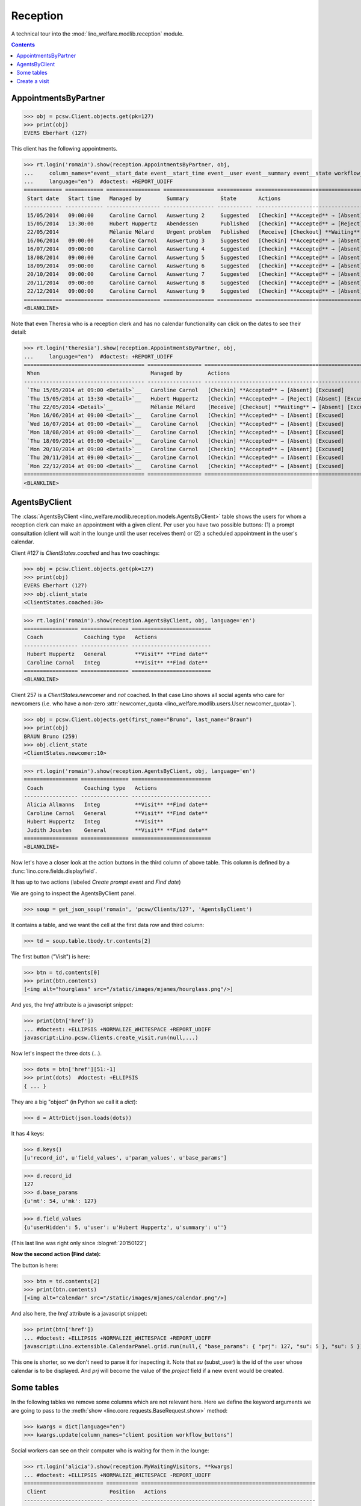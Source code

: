 .. _welfare.specs.reception:
.. _welfare.tested.reception:

===================
Reception
===================

.. How to test only this document:

    $ python setup.py test -s tests.SpecsTests.test_reception

    >>> from lino import startup
    >>> startup('lino_welfare.projects.eupen.settings.doctests')
    >>> from lino.api.doctest import *
    >>> translation.activate('fr')
    
A technical tour into the :mod:`lino_welfare.modlib.reception` module.

.. contents::
   :depth: 2


.. _welfare.tested.reception.AppointmentsByPartner:

AppointmentsByPartner
=====================

>>> obj = pcsw.Client.objects.get(pk=127)
>>> print(obj)
EVERS Eberhart (127)

This client has the following appointments. 

>>> rt.login('romain').show(reception.AppointmentsByPartner, obj,
...     column_names="event__start_date event__start_time event__user event__summary event__state workflow_buttons",
...     language="en")  #doctest: +REPORT_UDIFF
============ ============ ================= ================ =========== =======================================================
 Start date   Start time   Managed by        Summary          State       Actions
------------ ------------ ----------------- ---------------- ----------- -------------------------------------------------------
 15/05/2014   09:00:00     Caroline Carnol   Auswertung 2     Suggested   [Checkin] **Accepted** → [Absent] [Excused]
 15/05/2014   13:30:00     Hubert Huppertz   Abendessen       Published   [Checkin] **Accepted** → [Reject] [Absent] [Excused]
 22/05/2014                Mélanie Mélard    Urgent problem   Published   [Receive] [Checkout] **Waiting** → [Absent] [Excused]
 16/06/2014   09:00:00     Caroline Carnol   Auswertung 3     Suggested   [Checkin] **Accepted** → [Absent] [Excused]
 16/07/2014   09:00:00     Caroline Carnol   Auswertung 4     Suggested   [Checkin] **Accepted** → [Absent] [Excused]
 18/08/2014   09:00:00     Caroline Carnol   Auswertung 5     Suggested   [Checkin] **Accepted** → [Absent] [Excused]
 18/09/2014   09:00:00     Caroline Carnol   Auswertung 6     Suggested   [Checkin] **Accepted** → [Absent] [Excused]
 20/10/2014   09:00:00     Caroline Carnol   Auswertung 7     Suggested   [Checkin] **Accepted** → [Absent] [Excused]
 20/11/2014   09:00:00     Caroline Carnol   Auswertung 8     Suggested   [Checkin] **Accepted** → [Absent] [Excused]
 22/12/2014   09:00:00     Caroline Carnol   Auswertung 9     Suggested   [Checkin] **Accepted** → [Absent] [Excused]
============ ============ ================= ================ =========== =======================================================
<BLANKLINE>

Note that even Theresia who is a reception clerk and has no calendar
functionality can click on the dates to see their detail:

>>> rt.login('theresia').show(reception.AppointmentsByPartner, obj,
...     language="en")  #doctest: +REPORT_UDIFF
====================================== ================= =======================================================
 When                                   Managed by        Actions
-------------------------------------- ----------------- -------------------------------------------------------
 `Thu 15/05/2014 at 09:00 <Detail>`__   Caroline Carnol   [Checkin] **Accepted** → [Absent] [Excused]
 `Thu 15/05/2014 at 13:30 <Detail>`__   Hubert Huppertz   [Checkin] **Accepted** → [Reject] [Absent] [Excused]
 `Thu 22/05/2014 <Detail>`__            Mélanie Mélard    [Receive] [Checkout] **Waiting** → [Absent] [Excused]
 `Mon 16/06/2014 at 09:00 <Detail>`__   Caroline Carnol   [Checkin] **Accepted** → [Absent] [Excused]
 `Wed 16/07/2014 at 09:00 <Detail>`__   Caroline Carnol   [Checkin] **Accepted** → [Absent] [Excused]
 `Mon 18/08/2014 at 09:00 <Detail>`__   Caroline Carnol   [Checkin] **Accepted** → [Absent] [Excused]
 `Thu 18/09/2014 at 09:00 <Detail>`__   Caroline Carnol   [Checkin] **Accepted** → [Absent] [Excused]
 `Mon 20/10/2014 at 09:00 <Detail>`__   Caroline Carnol   [Checkin] **Accepted** → [Absent] [Excused]
 `Thu 20/11/2014 at 09:00 <Detail>`__   Caroline Carnol   [Checkin] **Accepted** → [Absent] [Excused]
 `Mon 22/12/2014 at 09:00 <Detail>`__   Caroline Carnol   [Checkin] **Accepted** → [Absent] [Excused]
====================================== ================= =======================================================
<BLANKLINE>




.. _welfare.tested.reception.AgentsByClient:

AgentsByClient
==============

The :class:`AgentsByClient
<lino_welfare.modlib.reception.models.AgentsByClient>` table shows the
users for whom a reception clerk can make an appointment with a given
client. Per user you have two possible buttons: (1) a prompt
consultation (client will wait in the lounge until the user receives
them) or (2) a scheduled appointment in the user's calendar.

Client #127 is `ClientStates.coached` and has two coachings:

>>> obj = pcsw.Client.objects.get(pk=127)
>>> print(obj)
EVERS Eberhart (127)
>>> obj.client_state
<ClientStates.coached:30>

>>> rt.login('romain').show(reception.AgentsByClient, obj, language='en')
================= =============== =========================
 Coach             Coaching type   Actions
----------------- --------------- -------------------------
 Hubert Huppertz   General         **Visit** **Find date**
 Caroline Carnol   Integ           **Visit** **Find date**
================= =============== =========================
<BLANKLINE>

Client 257 is a `ClientStates.newcomer` and *not* coached. In that
case Lino shows all social agents who care for newcomers (i.e. who
have a non-zero :attr:`newcomer_quota
<lino_welfare.modlib.users.User.newcomer_quota>`).


>>> obj = pcsw.Client.objects.get(first_name="Bruno", last_name="Braun")
>>> print(obj)
BRAUN Bruno (259)
>>> obj.client_state
<ClientStates.newcomer:10>

>>> rt.login('romain').show(reception.AgentsByClient, obj, language='en')
================= =============== =========================
 Coach             Coaching type   Actions
----------------- --------------- -------------------------
 Alicia Allmanns   Integ           **Visit** **Find date**
 Caroline Carnol   General         **Visit** **Find date**
 Hubert Huppertz   Integ           **Visit**
 Judith Jousten    General         **Visit** **Find date**
================= =============== =========================
<BLANKLINE>

Now let's have a closer look at the action buttons in the third column
of above table.  This column is defined by a
:func:`lino.core.fields.displayfield`.

It has up to two actions (labeled `Create prompt event` and `Find
date`)

We are going to inspect the AgentsByClient panel.

>>> soup = get_json_soup('romain', 'pcsw/Clients/127', 'AgentsByClient')

It contains a table, and we want the cell at the first data row and
third column:

>>> td = soup.table.tbody.tr.contents[2]

The first button ("Visit") is here:

>>> btn = td.contents[0]
>>> print(btn.contents)
[<img alt="hourglass" src="/static/images/mjames/hourglass.png"/>]

And yes, the `href` attribute is a javascript snippet:

>>> print(btn['href'])
... #doctest: +ELLIPSIS +NORMALIZE_WHITESPACE +REPORT_UDIFF
javascript:Lino.pcsw.Clients.create_visit.run(null,...)

Now let's inspect the three dots (`...`). 

>>> dots = btn['href'][51:-1]
>>> print(dots)  #doctest: +ELLIPSIS 
{ ... }

They are a big "object" (in Python we call it a `dict`):

>>> d = AttrDict(json.loads(dots))

It has 4 keys:

>>> d.keys()
[u'record_id', u'field_values', u'param_values', u'base_params']

>>> d.record_id
127
>>> d.base_params
{u'mt': 54, u'mk': 127}

>>> d.field_values
{u'userHidden': 5, u'user': u'Hubert Huppertz', u'summary': u''}

(This last line was right only since :blogref:`20150122`)

**Now the second action (Find date):**

The button is here:

>>> btn = td.contents[2]
>>> print(btn.contents)
[<img alt="calendar" src="/static/images/mjames/calendar.png"/>]

And also here, the `href` attribute is a javascript snippet:

>>> print(btn['href'])
... #doctest: +ELLIPSIS +NORMALIZE_WHITESPACE +REPORT_UDIFF
javascript:Lino.extensible.CalendarPanel.grid.run(null,{ "base_params": { "prj": 127, "su": 5 }, "su": 5 })


This one is shorter, so we don't need to parse it for inspecting it.
Note that `su` (subst_user) is the id of the user whose calendar is to be displayed.
And `prj` will become the value of the `project` field if a new event would be created.



Some tables
===========

In the following tables we remove some columns which are not relevant
here. Here we define the keyword arguments we are going to pass to the
:meth:`show <lino.core.requests.BaseRequest.show>` method:

>>> kwargs = dict(language="en")
>>> kwargs.update(column_names="client position workflow_buttons")

Social workers can see on their computer who is waiting for them in
the lounge:

>>> rt.login('alicia').show(reception.MyWaitingVisitors, **kwargs)
... #doctest: +ELLIPSIS +NORMALIZE_WHITESPACE -REPORT_UDIFF
========================= ========== =======================================================
 Client                    Position   Actions
------------------------- ---------- -------------------------------------------------------
 HILGERS Hildegard (133)   1          [Receive] [Checkout] **Waiting** → [Absent] [Excused]
 KAIVERS Karl (141)        2          [Receive] [Checkout] **Waiting** → [Absent] [Excused]
========================= ========== =======================================================
<BLANKLINE>

>>> rt.login('hubert').show(reception.MyWaitingVisitors, **kwargs)
... #doctest: +ELLIPSIS +NORMALIZE_WHITESPACE -REPORT_UDIFF
===================== ========== =======================================================
 Client                Position   Actions
--------------------- ---------- -------------------------------------------------------
 EMONTS Daniel (128)   1          [Receive] [Checkout] **Waiting** → [Absent] [Excused]
 JONAS Josef (139)     2          [Receive] [Checkout] **Waiting** → [Absent] [Excused]
 LAZARUS Line (144)    3          [Receive] [Checkout] **Waiting** → [Absent] [Excused]
===================== ========== =======================================================
<BLANKLINE>

Theresia is the reception clerk. She has no visitors on her own.

>>> rt.login('theresia').show(reception.MyWaitingVisitors, **kwargs)
... #doctest: +ELLIPSIS +NORMALIZE_WHITESPACE -REPORT_UDIFF
<BLANKLINE>
No data to display
<BLANKLINE>

Theresia is rather going to use the overview tables:

>>> kwargs.update(column_names="client event__user workflow_buttons")
>>> rt.login('theresia').show(reception.WaitingVisitors, **kwargs)
... #doctest: +ELLIPSIS +NORMALIZE_WHITESPACE -REPORT_UDIFF
========================= ================= =======================================================
 Client                    Managed by        Actions
------------------------- ----------------- -------------------------------------------------------
 EMONTS Daniel (128)       Hubert Huppertz   [Receive] [Checkout] **Waiting** → [Absent] [Excused]
 EVERS Eberhart (127)      Mélanie Mélard    [Receive] [Checkout] **Waiting** → [Absent] [Excused]
 HILGERS Hildegard (133)   Alicia Allmanns   [Receive] [Checkout] **Waiting** → [Absent] [Excused]
 JACOBS Jacqueline (137)   Judith Jousten    [Receive] [Checkout] **Waiting** → [Absent] [Excused]
 JONAS Josef (139)         Hubert Huppertz   [Receive] [Checkout] **Waiting** → [Absent] [Excused]
 KAIVERS Karl (141)        Alicia Allmanns   [Receive] [Checkout] **Waiting** → [Absent] [Excused]
 LAMBERTZ Guido (142)      Mélanie Mélard    [Receive] [Checkout] **Waiting** → [Absent] [Excused]
 LAZARUS Line (144)        Hubert Huppertz   [Receive] [Checkout] **Waiting** → [Absent] [Excused]
========================= ================= =======================================================
<BLANKLINE>

>>> rt.login('theresia').show(reception.BusyVisitors, **kwargs)
... #doctest: +ELLIPSIS +NORMALIZE_WHITESPACE -REPORT_UDIFF
========================= ================= ==========================================
 Client                    Managed by        Actions
------------------------- ----------------- ------------------------------------------
 BRECHT Bernd (177)        Hubert Huppertz   [Checkout] **Busy** → [Absent] [Excused]
 COLLARD Charlotte (118)   Alicia Allmanns   [Checkout] **Busy** → [Absent] [Excused]
 DUBOIS Robin (179)        Mélanie Mélard    [Checkout] **Busy** → [Absent] [Excused]
 ENGELS Edgar (129)        Judith Jousten    [Checkout] **Busy** → [Absent] [Excused]
========================= ================= ==========================================
<BLANKLINE>


>>> rt.login('theresia').show(reception.GoneVisitors, **kwargs)
... #doctest: +ELLIPSIS +NORMALIZE_WHITESPACE -REPORT_UDIFF
============================ ================= ===============================
 Client                       Managed by        Actions
---------------------------- ----------------- -------------------------------
 MALMENDIER Marc (146)        Alicia Allmanns   **Gone** → [Absent] [Excused]
 KELLER Karl (178)            Judith Jousten    **Gone** → [Absent] [Excused]
 JEANÉMART Jérôme (181)       Mélanie Mélard    **Gone** → [Absent] [Excused]
 GROTECLAES Gregory (132)     Hubert Huppertz   **Gone** → [Absent] [Excused]
 EMONTS-GAST Erna (152)       Alicia Allmanns   **Gone** → [Absent] [Excused]
 DOBBELSTEIN Dorothée (124)   Judith Jousten    **Gone** → [Absent] [Excused]
 AUSDEMWALD Alfons (116)      Mélanie Mélard    **Gone** → [Absent] [Excused]
============================ ================= ===============================
<BLANKLINE>



Create a visit
==============

>>> print(py2rst(pcsw.Clients.create_visit))
Enregistrer consultation
(main) [visible for all]: **Utilisateur** (user), **Raison** (summary)

>>> show_fields(pcsw.Clients.create_visit)
=============== ============== ===========
 Internal name   Verbose name   Help text
--------------- -------------- -----------
 user            Utilisateur
 summary         Raison
=============== ============== ===========

>>> show_choices('romain', '/apchoices/pcsw/Clients/create_visit/user')
Alicia Allmanns
Caroline Carnol
Hubert Huppertz
Judith Jousten

